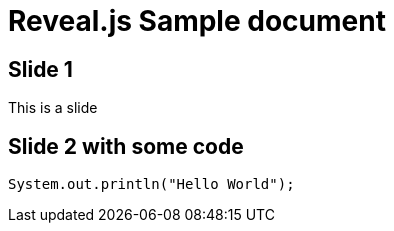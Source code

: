 = Reveal.js Sample document
:source-highlighter: highlightjs

== Slide 1

This is a slide

== Slide 2 with some code

[source,java]
----
System.out.println("Hello World");
----